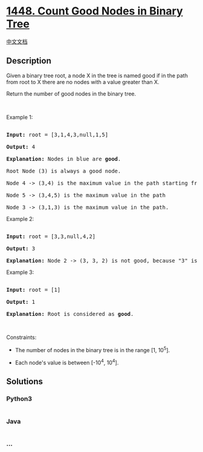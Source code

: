 * [[https://leetcode.com/problems/count-good-nodes-in-binary-tree][1448.
Count Good Nodes in Binary Tree]]
  :PROPERTIES:
  :CUSTOM_ID: count-good-nodes-in-binary-tree
  :END:
[[./solution/1400-1499/1448.Count Good Nodes in Binary Tree/README.org][中文文档]]

** Description
   :PROPERTIES:
   :CUSTOM_ID: description
   :END:

#+begin_html
  <p>
#+end_html

Given a binary tree root, a node X in the tree is named good if in the
path from root to X there are no nodes with a value greater than X.

#+begin_html
  </p>
#+end_html

#+begin_html
  <p>
#+end_html

Return the number of good nodes in the binary tree.

#+begin_html
  </p>
#+end_html

#+begin_html
  <p>
#+end_html

 

#+begin_html
  </p>
#+end_html

#+begin_html
  <p>
#+end_html

Example 1:

#+begin_html
  </p>
#+end_html

#+begin_html
  <p>
#+end_html

#+begin_html
  </p>
#+end_html

#+begin_html
  <pre>

  <strong>Input:</strong> root = [3,1,4,3,null,1,5]

  <strong>Output:</strong> 4

  <strong>Explanation:</strong> Nodes in blue are <strong>good</strong>.

  Root Node (3) is always a good node.

  Node 4 -&gt; (3,4) is the maximum value in the path starting from the root.

  Node 5 -&gt; (3,4,5) is the maximum value in the path

  Node 3 -&gt; (3,1,3) is the maximum value in the path.</pre>
#+end_html

#+begin_html
  <p>
#+end_html

Example 2:

#+begin_html
  </p>
#+end_html

#+begin_html
  <p>
#+end_html

#+begin_html
  </p>
#+end_html

#+begin_html
  <pre>

  <strong>Input:</strong> root = [3,3,null,4,2]

  <strong>Output:</strong> 3

  <strong>Explanation:</strong> Node 2 -&gt; (3, 3, 2) is not good, because &quot;3&quot; is higher than it.</pre>
#+end_html

#+begin_html
  <p>
#+end_html

Example 3:

#+begin_html
  </p>
#+end_html

#+begin_html
  <pre>

  <strong>Input:</strong> root = [1]

  <strong>Output:</strong> 1

  <strong>Explanation:</strong> Root is considered as <strong>good</strong>.</pre>
#+end_html

#+begin_html
  <p>
#+end_html

 

#+begin_html
  </p>
#+end_html

#+begin_html
  <p>
#+end_html

Constraints:

#+begin_html
  </p>
#+end_html

#+begin_html
  <ul>
#+end_html

#+begin_html
  <li>
#+end_html

The number of nodes in the binary tree is in the range [1, 10^5].

#+begin_html
  </li>
#+end_html

#+begin_html
  <li>
#+end_html

Each node's value is between [-10^4, 10^4].

#+begin_html
  </li>
#+end_html

#+begin_html
  </ul>
#+end_html

** Solutions
   :PROPERTIES:
   :CUSTOM_ID: solutions
   :END:

#+begin_html
  <!-- tabs:start -->
#+end_html

*** *Python3*
    :PROPERTIES:
    :CUSTOM_ID: python3
    :END:
#+begin_src python
#+end_src

*** *Java*
    :PROPERTIES:
    :CUSTOM_ID: java
    :END:
#+begin_src java
#+end_src

*** *...*
    :PROPERTIES:
    :CUSTOM_ID: section
    :END:
#+begin_example
#+end_example

#+begin_html
  <!-- tabs:end -->
#+end_html
